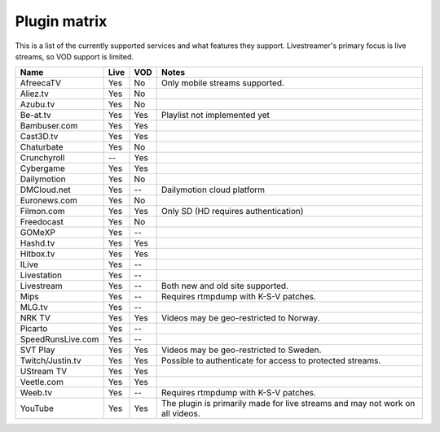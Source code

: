 .. _plugin_matrix:


Plugin matrix
-------------

This is a list of the currently supported services and what features they support.
Livestreamer's primary focus is live streams, so VOD support is limited.


=================== ======= ===== ==============================================
Name                Live    VOD   Notes
=================== ======= ===== ==============================================
AfreecaTV           Yes     No    Only mobile streams supported.
Aliez.tv            Yes     No
Azubu.tv            Yes     No
Be-at.tv            Yes     Yes   Playlist not implemented yet
Bambuser.com        Yes     Yes
Cast3D.tv           Yes     Yes
Chaturbate          Yes     No
Crunchyroll         --      Yes
Cybergame           Yes     Yes
Dailymotion         Yes     No
DMCloud.net         Yes     --    Dailymotion cloud platform
Euronews.com        Yes     No
Filmon.com          Yes     Yes   Only SD (HD requires authentication)
Freedocast          Yes     No
GOMeXP              Yes     --
Hashd.tv            Yes     Yes
Hitbox.tv           Yes     Yes
ILive               Yes     --
Livestation         Yes     --
Livestream          Yes     --    Both new and old site supported.
Mips                Yes     --    Requires rtmpdump with K-S-V patches.
MLG.tv              Yes     --
NRK TV              Yes     Yes   Videos may be geo-restricted to Norway.
Picarto             Yes     --
SpeedRunsLive.com   Yes     --
SVT Play            Yes     Yes   Videos may be geo-restricted to Sweden.
Twitch/Justin.tv    Yes     Yes   Possible to authenticate for access to
                                  protected streams.
UStream TV          Yes     Yes
Veetle.com          Yes     Yes
Weeb.tv             Yes     --    Requires rtmpdump with K-S-V patches.
YouTube             Yes     Yes   The plugin is primarily made for live
                                  streams and may not work on all videos.
=================== ======= ===== ==============================================
